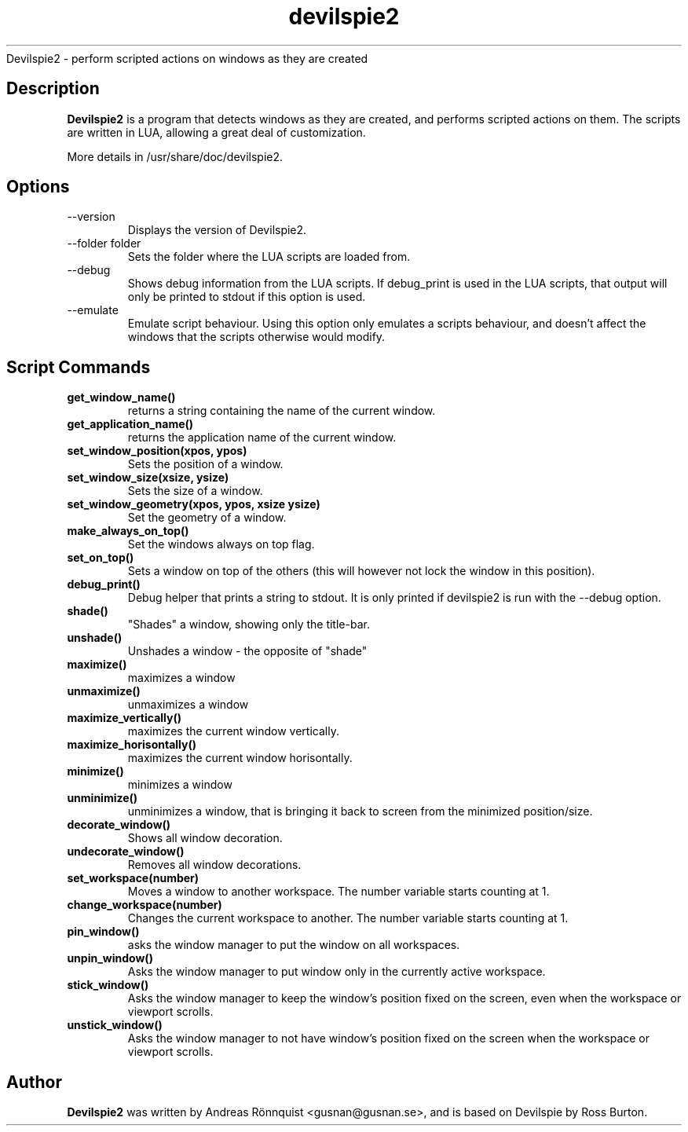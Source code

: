 .TH devilspie2 1 "6 October 2011" "Version 0.01"
.sh NAME
Devilspie2 - perform scripted actions on windows as they are created
.SH Description
.B Devilspie2
is a program that detects windows as they are created, and performs scripted
actions on them. The scripts are written in LUA, allowing a great deal of
customization.

More details in /usr/share/doc/devilspie2.

.SH Options
.IP "--version"
Displays the version of Devilspie2.
.IP "--folder folder"
Sets the folder where the LUA scripts are loaded from.
.IP "--debug"
Shows debug information from the LUA scripts. If debug_print is used in the LUA
scripts, that output will only be printed to stdout if this option is used.
.IP "--emulate"
Emulate script behaviour. Using this option only emulates a scripts behaviour, 
and doesn't affect the windows that the scripts otherwise would modify.
.SH Script Commands

.TP
\fBget_window_name()\fR
returns a string containing the name of the current window.

.TP
\fBget_application_name()\fR
returns the application name of the current window.

.TP
\fBset_window_position(xpos, ypos)\fR
Sets the position of a window.

.TP
\fBset_window_size(xsize, ysize)\fR
Sets the size of a window.

.TP
\fBset_window_geometry(xpos, ypos, xsize ysize)\fR
Set the geometry of a window.

.TP
\fBmake_always_on_top()\fR
Set the windows always on top flag.

.TP
\fBset_on_top()\fR
Sets a window on top of the others (this will however not lock the window in 
this position).

.TP
\fBdebug_print()\fR
Debug helper that prints a string to stdout. It is only printed if devilspie2
is run with the --debug option.

.TP
\fBshade()\fR
"Shades" a window, showing only the title-bar.

.TP
\fBunshade()\fR
Unshades a window - the opposite of "shade"

.TP
\fBmaximize()\fR
maximizes a window

.TP
\fBunmaximize()\fR
unmaximizes a window

.TP
\fBmaximize_vertically()\fR
maximizes the current window vertically.

.TP
\fBmaximize_horisontally()\fR
maximizes the current window horisontally.

.TP
\fBminimize()\fR
minimizes a window

.TP
\fBunminimize()\fR
unminimizes a window, that is bringing it back to screen from the minimized
position/size.

.TP
\fBdecorate_window()\fR
Shows all window decoration.

.TP
\fBundecorate_window()\fR
Removes all window decorations.

.TP
\fBset_workspace(number)\fR
Moves a window to another workspace. The number variable starts counting at 1.

.TP
\fBchange_workspace(number)\fR
Changes the current workspace to another. The number variable starts counting at
1.

.TP
\fBpin_window()\fR
asks the window manager to put the window on all workspaces.

.TP
\fBunpin_window()\fR
Asks the window manager to put window only in the currently active workspace.

.TP
\fBstick_window()\fR
Asks the window manager to keep the window's position fixed on the screen, even 
when the workspace or viewport scrolls. 

.TP
\fBunstick_window()\fR
Asks the window manager to not have window's position fixed on the screen when 
the workspace or viewport scrolls. 

.SH Author
.B Devilspie2
was written by Andreas Rönnquist <gusnan@gusnan.se>, and is based on Devilspie
by Ross Burton.
